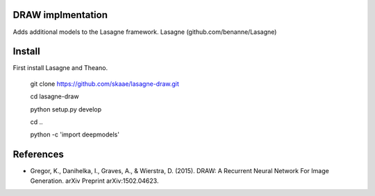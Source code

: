 DRAW implmentation
=======
Adds additional models to the Lasagne framework. Lasagne
(github.com/benanne/Lasagne)






Install
=========
First install Lasagne and Theano.


    git clone https://github.com/skaae/lasagne-draw.git

    cd lasagne-draw

    python setup.py develop

    cd ..

    python -c 'import deepmodels'


References
=========


* Gregor, K., Danihelka, I., Graves, A., & Wierstra, D. (2015). DRAW: A Recurrent Neural Network For Image Generation. arXiv Preprint arXiv:1502.04623.
